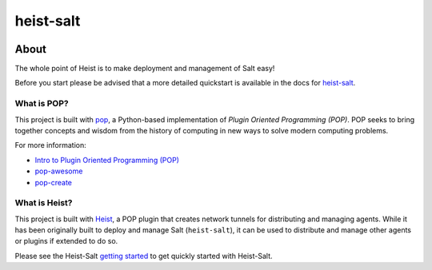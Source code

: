 ==========
heist-salt
==========

.. image:: https://img.shields.io/badge/made%20with-pop-teal
   :alt: Made with pop, a Python implementation of Plugin Oriented Programming
   :target: https://pop.readthedocs.io/

.. image:: https://img.shields.io/badge/made%20with-heist-teal
   :alt: Made with heist, a POP plugin to create network tunnels for distributing and managing agents
   :target: https://heist.readthedocs.io/

.. image:: https://img.shields.io/badge/made%20with-python-yellow
   :alt: Made with Python
   :target: https://www.python.org/

About
=====

The whole point of Heist is to make deployment and management
of Salt easy!

Before you start please be advised that a more detailed quickstart is
available in the docs for `heist-salt <https://heist-salt.readthedocs.io/en/latest/>`__.

What is POP?
------------

This project is built with `pop <https://pop.readthedocs.io/>`__, a Python-based
implementation of *Plugin Oriented Programming (POP)*. POP seeks to bring
together concepts and wisdom from the history of computing in new ways to solve
modern computing problems.

For more information:

* `Intro to Plugin Oriented Programming (POP) <https://pop-book.readthedocs.io/en/latest/>`__
* `pop-awesome <https://gitlab.com/saltstack/pop/pop-awesome>`__
* `pop-create <https://gitlab.com/saltstack/pop/pop-create/>`__

What is Heist?
--------------

This project is built with `Heist <https://heist.readthedocs.io>`__, a POP
plugin that creates network tunnels for distributing and managing agents. While
it has been originally built to deploy and manage Salt (``heist-salt``),
it can be used to distribute and manage other agents or plugins if extended to
do so.

Please see the Heist-Salt `getting started <https://heist-salt.readthedocs.io/en/latest/topics/heist-salt/getting-started.html>`__
to get quickly started with Heist-Salt.
